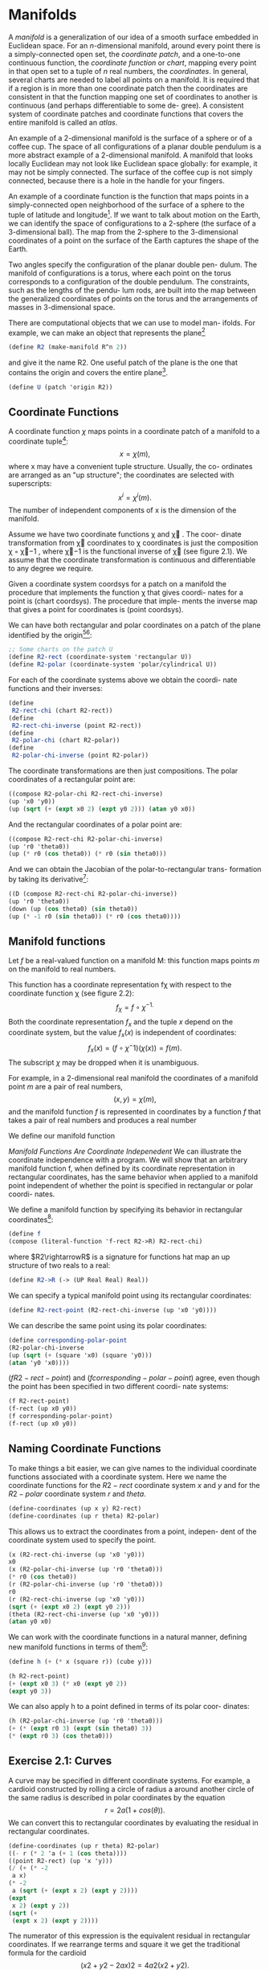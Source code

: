 * Manifolds
A /manifold/ is a generalization of our idea of a smooth surface
embedded in Euclidean space. For an /n/-dimensional manifold,
around every point there is a simply-connected open set, the /coordinate patch/, and a one-to-one continuous function, the /coordinate
function/ or /chart/, mapping every point in that open set to a tuple
of /n/ real numbers, the /coordinates/. In general, several charts are
needed to label all points on a manifold. It is required that if a
region is in more than one coordinate patch then the coordinates
are consistent in that the function mapping one set of coordinates
to another is continuous (and perhaps differentiable to some de-
gree). A consistent system of coordinate patches and coordinate
functions that covers the entire manifold is called an /atlas/.

An example of a 2-dimensional manifold is the surface of a
sphere or of a coffee cup. The space of all configurations of a planar
double pendulum is a more abstract example of a 2-dimensional
manifold. A manifold that looks locally Euclidean may not look
like Euclidean space globally: for example, it may not be simply
connected. The surface of the coffee cup is not simply connected,
because there is a hole in the handle for your fingers.

An example of a coordinate function is the function that maps
points in a simply-connected open neighborhood of the surface
of a sphere to the tuple of latitude and longitude[fn:1]. If we want
to talk about motion on the Earth, we can identify the space of
configurations to a 2-sphere (the surface of a 3-dimensional ball).
The map from the 2-sphere to the 3-dimensional coordinates of a
point on the surface of the Earth captures the shape of the Earth.

Two angles specify the configuration of the planar double pen-
dulum. The manifold of configurations is a torus, where each
point on the torus corresponds to a configuration of the double
pendulum. The constraints, such as the lengths of the pendu-
lum rods, are built into the map between the generalized coordinates of points on the torus and the arrangements of masses in
3-dimensional space.

There are computational objects that we can use to model man-
ifolds. For example, we can make an object that represents the
plane[fn:2] 
#+begin_src scheme
(define R2 (make-manifold R^n 2))
#+end_src
and give it the name R2. One useful patch of the plane is the one
that contains the origin and covers the entire plane[fn:3].
#+begin_src scheme
(define U (patch 'origin R2))
#+end_src

** Coordinate Functions
A coordinate function $\chi$ maps points in a coordinate patch of a
manifold to a coordinate tuple[fn:4]:
$$x = \chi(m),$$
where x may have a convenient tuple structure. Usually, the co-
ordinates are arranged as an "up structure"; the coordinates are
selected with superscripts:
$$x^i = \chi^i(m).$$
The number of independent components of x is the dimension of
the manifold.

Assume we have two coordinate functions χ and χ . The coor-
dinate transformation from χ coordinates to χ coordinates is just
the composition χ ◦ χ−1 , where χ−1 is the functional inverse of
χ (see figure 2.1). We assume that the coordinate transformation
is continuous and differentiable to any degree we require.

Given a coordinate system coordsys for a patch on a manifold
the procedure that implements the function χ that gives coordi-
nates for a point is (chart coordsys). The procedure that imple-
ments the inverse map that gives a point for coordinates is (point
coordsys).

We can have both rectangular and polar coordinates on a patch
of the plane identified by the origin[fn:5][fn:6]:

#+begin_src scheme
;; Some charts on the patch U
(define R2-rect (coordinate-system 'rectangular U))
(define R2-polar (coordinate-system 'polar/cylindrical U))
#+end_src
For each of the coordinate systems above we obtain the coordi-
nate functions and their inverses:
#+begin_src scheme
(define
 R2-rect-chi (chart R2-rect))
(define
 R2-rect-chi-inverse (point R2-rect))
(define
 R2-polar-chi (chart R2-polar))
(define
 R2-polar-chi-inverse (point R2-polar))
#+end_src
The coordinate transformations are then just compositions. The
polar coordinates of a rectangular point are:
#+begin_src scheme
((compose R2-polar-chi R2-rect-chi-inverse)
(up 'x0 'y0))
(up (sqrt (+ (expt x0 2) (expt y0 2))) (atan y0 x0))
#+end_src
And the rectangular coordinates of a polar point are:
#+begin_src scheme
((compose R2-rect-chi R2-polar-chi-inverse)
(up 'r0 'theta0))
(up (* r0 (cos theta0)) (* r0 (sin theta0)))
#+end_src
And we can obtain the Jacobian of the polar-to-rectangular trans-
formation by taking its derivative[fn:7]:
#+begin_src scheme
((D (compose R2-rect-chi R2-polar-chi-inverse))
(up 'r0 'theta0))
(down (up (cos theta0) (sin theta0))
(up (* -1 r0 (sin theta0)) (* r0 (cos theta0))))
#+end_src

** Manifold functions
Let $f$ be a real-valued function on a manifold M: this function maps points $m$ on the manifold to real numbers.

This function has a coordinate representation fχ with respect
to the coordinate function χ (see figure 2.2):
$$f_\chi = f\circ\chi^{-1.}$$
Both the coordinate representation $f_x$ and the tuple $x$ depend on the coordinate system, but the value $f_x(x)$ is independent of coordinates:
$$f_x(x)=(f\circ\chi{}^-1)(\chi(x)) = f(m).$$
The subscript $\chi$ may be dropped when it is unambiguous.

For example, in a 2-dimensional real manifold the coordinates of a manifold point $m$ are a pair of real numbers,
$$(x,y) = \chi(m),$$
and the manifold function $f$ is represented in coordinates by a function $f$ that takes a pair of real numbers and produces a real number
\begin{align}
f:& R^{2}\rightarrow R\\
f:& (x,y)\rightarrow f(x,y).
\end{align}
We define our manifold function
\begin{align}
f:& M\rightarrow R\\
f:& m\rightarrow (f\circ\chi)(m).
\end{align}

/Manifold Functions Are Coordinate Indepenedent/
We can illustrate the coordinate independence with a program.
We will show that an arbitrary manifold function f, when defined
by its coordinate representation in rectangular coordinates, has
the same behavior when applied to a manifold point independent
of whether the point is specified in rectangular or polar coordi-
nates.

We define a manifold function by specifying its behavior in rectangular coordinates[fn:8]:
#+begin_src scheme
(define f
(compose (literal-function 'f-rect R2->R) R2-rect-chi)
#+end_src
where $R2\rightarrowR$ is a signature for functions hat map an up structure of two reals to a real:
#+begin_src scheme
(define R2->R (-> (UP Real Real) Real))
#+end_src
We can specify a typical manifold point using its rectangular coordinates:
#+begin_src scheme
(define R2-rect-point (R2-rect-chi-inverse (up 'x0 'y0))))
#+end_src
We can describe the same point using its polar coordinates:
#+begin_src scheme
(define corresponding-polar-point
(R2-polar-chi-inverse
(up (sqrt (+ (square 'x0) (square 'y0)))
(atan 'y0 'x0))))
#+end_src
$(f R2-rect-point)$ and $(f corresponding-polar-point)$ agree,
even though the point has been specified in two different coordi-
nate systems:
#+begin_src scheme
(f R2-rect-point)
(f-rect (up x0 y0))
(f corresponding-polar-point)
(f-rect (up x0 y0))
#+end_src
** Naming Coordinate Functions
To make things a bit easier, we can give names to the individual
coordinate functions associated with a coordinate system. Here we
name the coordinate functions for the $R2-rect$ coordinate system
$x$ and $y$ and for the $R2-polar$ coordinate system $r$ and $theta$.
#+begin_src scheme
(define-coordinates (up x y) R2-rect)
(define-coordinates (up r theta) R2-polar)
#+end_src
This allows us to extract the coordinates from a point, indepen-
dent of the coordinate system used to specify the point.
#+begin_src scheme
(x (R2-rect-chi-inverse (up 'x0 'y0)))
x0
(x (R2-polar-chi-inverse (up 'r0 'theta0)))
(* r0 (cos theta0))
(r (R2-polar-chi-inverse (up 'r0 'theta0)))
r0
(r (R2-rect-chi-inverse (up 'x0 'y0)))
(sqrt (+ (expt x0 2) (expt y0 2)))
(theta (R2-rect-chi-inverse (up 'x0 'y0)))
(atan y0 x0)
#+end_src
We can work with the coordinate functions in a natural manner,
defining new manifold functions in terms of them[fn:9]:
#+begin_src scheme
  (define h (+ (* x (square r)) (cube y)))

  (h R2-rect-point)
  (+ (expt x0 3) (* x0 (expt y0 2))
  (expt y0 3))
#+end_src
We can also apply h to a point defined in terms of its polar coor-
dinates:
#+begin_src scheme
(h (R2-polar-chi-inverse (up 'r0 'theta0)))
(+ (* (expt r0 3) (expt (sin theta0) 3))
(* (expt r0 3) (cos theta0)))
#+end_src
** Exercise 2.1: Curves
A curve may be specified in different coordinate systems. For example, a
cardioid constructed by rolling a circle of radius a around another circle
of the same radius is described in polar coordinates by the equation
$$r = 2a(1 + cos(θ)).$$
We can convert this to rectangular coordinates by evaluating the residual
in rectangular coordinates.
#+begin_src scheme
(define-coordinates (up r theta) R2-polar)
((- r (* 2 'a (+ 1 (cos theta))))
((point R2-rect) (up 'x 'y)))
(/ (+ (* -2
 a x)
(* -2
 a (sqrt (+ (expt x 2) (expt y 2))))
(expt
 x 2) (expt y 2))
(sqrt (+
 (expt x 2) (expt y 2))))
#+end_src
The numerator of this expression is the equivalent residual in rectangular
coordinates. If we rearrange terms and square it we get the traditional
formula for the cardioid
$$(x2 + y 2 − 2ax)2
 = 4a2 (x2 + y 2 ).$$
*** a.
The rectangular coordinate equation for the Lemniscate of Bernoulli is
$$(x2 + y 2)2 = 2a2(x2 − y 2 ).$$
Find the expression in polar coordinates.
*** b.
Describe a helix space curve in both rectangular and cylindrical co-
ordinates. Use the computer to show the correspondence. Note that we
provide a cylindrical coordinate system on the manifold R3 for you to
use. It is called R3-cyl; with coordinates (r, theta, z).
** Exercise 2.2: Stereographic Projection
A stereographic projection is a correspondence between points on the
unit sphere and points on the plane cutting the sphere at its equator.
(See figure 2.3.)
The coordinate system for points on the sphere in terms of rectan-
gular coordinates of corresponding points on the plane is S2-Riemann[fn:10].
The procedure (chart S2-Riemann) gives the rectangular coordinates
on the plane for every point on the sphere, except for the North Pole.
The procedure (point S2-Riemann) gives the point on the sphere given
rectangular coordinates on the plane. The usual spherical coordinate
system on the sphere is S2-spherical .
We can compute the colatitude and longitude of a point on the sphere
corresponding to a point on the plane with the following incantation:
#+begin_src scheme
((compose
(chart S2-spherical)
(point S2-Riemann)
(chart R2-rect)
(point R2-polar))
(up 'rho 'theta))
(up (acos (/ (+ -1 (expt rho 2))
(+ +1 (expt rho 2))))
theta)
#+end_src
Perform an analogous computation to get the polar coordinates of the
point on the plane corresponding to a point on the sphere given by its
colatitude and longitude.
* Footnotes

[fn:10] The plane with the addition of a point at infinity is conformally equivalent to
the sphere by this correspondence. This correspondence is called the Riemann
sphere, in honor of the great mathematician Bernard Riemann (1826–1866),
who made major contributions to geometry.

[fn:9] This is actually a nasty, but traditional, abuse of notation. An expression
like cos(r) can either mean the cosine of the angle r (if r is a number), or the
composition cos ◦ r (if r is a function). In our system (cos r) behaves in this
way—either computing the cosine of r or being treated as (compose cos r)
depending on what r is.

[fn:8] Alternatively, we can define the same function in a shorthand
#+begin_src scheme
(define f (literal-manifold-function 'f-rect R2-rect))
#+end_src


[fn:7] See Appendix B for an introduction to tuple arithmetic and a discussion of
derivatives of functions with structured input or output.

[fn:6] We can avoid explicitly naming the patch:
#+begin_src scheme
(define R2-rect (coordinate-system-at 'rectangular 'origin R2))
#+end_src

[fn:5] The rectangular coordinates are good for the entire plane, but the polar
coordinates are singular at the origin because the angle is not defined. Also,
the patch for polar coordinates must exclude one ray from the origin, because
of the angle variable.

[fn:4] 4
 In the text that follows we will use sans-serif names, such as f, v, m, to refer
to objects defined on the manifold. Objects that are defined on coordinates
(tuples of real numbers) will be named with symbols like f , v, x.

[fn:3] The word origin is an arbitrary symbol here. It labels a predefined patch in R^n manifolds.

[fn:2] The expression R^n gives only one kind of manifold. We also have spheres
S^n and SO3.

[fn:1] The open set for a latitude-longitude coordinate system cannot include either pole (because longitude is not defined at the poles) or the 180◦ meridian (where the longitude is discontinuous). Other coordinate systems are needed to cover these places.

